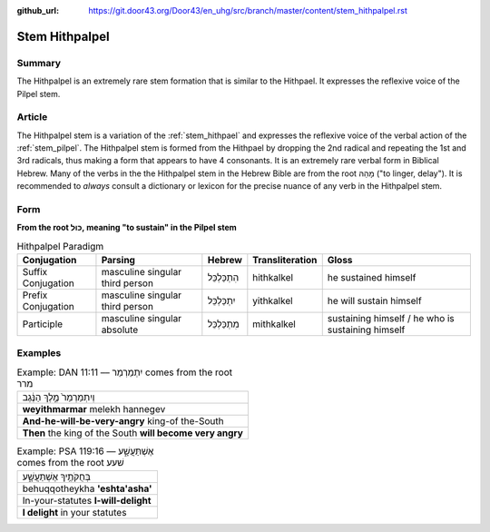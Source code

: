 :github_url: https://git.door43.org/Door43/en_uhg/src/branch/master/content/stem_hithpalpel.rst

.. _stem_hithpalpel:

Stem Hithpalpel
===============

Summary
-------

The Hithpalpel is an extremely rare stem formation that is similar to
the Hithpael. It expresses the reflexive voice of the Pilpel stem.

Article
-------

The Hithpalpel stem is a variation of the :ref:`stem_hithpael`
and expresses the reflexive voice of the verbal action of the :ref:`stem_pilpel`.
The Hithpalpel stem is formed from the Hithpael by dropping the 2nd
radical and repeating the 1st and 3rd radicals, thus making a form that
appears to have 4 consonants. It is an extremely rare verbal form in
Biblical Hebrew. Many of the verbs in the the Hithpalpel stem in the
Hebrew Bible are from the root מָהַהּ ("to linger, delay"). It is
recommended to *always* consult a dictionary or lexicon for the precise
nuance of any verb in the Hithpalpel stem.

Form
----

**From the root כּוּל, meaning "to sustain" in the Pilpel stem**

.. csv-table:: Hithpalpel Paradigm
  :header-rows: 1

  Conjugation,Parsing,Hebrew,Transliteration,Gloss
  Suffix Conjugation,masculine singular third person,הִתְכַּלְכֵּל,hithkalkel,he sustained himself
  Prefix Conjugation,masculine singular third person,יִתְכַּלְכֵּל,yithkalkel,he will sustain himself
  Participle,masculine singular absolute,מִתְכַּלְכֵּל,mithkalkel,sustaining himself / he who is sustaining himself

Examples
--------

.. csv-table:: Example: DAN 11:11 –– יִתְמַרְמַר comes from the root מרר

  וְיִתְמַרְמַר֙ מֶ֣לֶךְ הַנֶּ֔גֶב
  **weyithmarmar** melekh hannegev
  **And-he-will-be-very-angry** king-of the-South
  **Then** the king of the South **will become very angry**

.. csv-table:: Example: PSA 119:16 –– אֶשְׁתַּעֲשָׁ֑ע comes from the root שׁעע

  בְּחֻקֹּתֶ֥יךָ אֶשְׁתַּעֲשָׁ֑ע
  behuqqotheykha **'eshta'asha'**
  In-your-statutes **I-will-delight**
  **I delight** in your statutes
